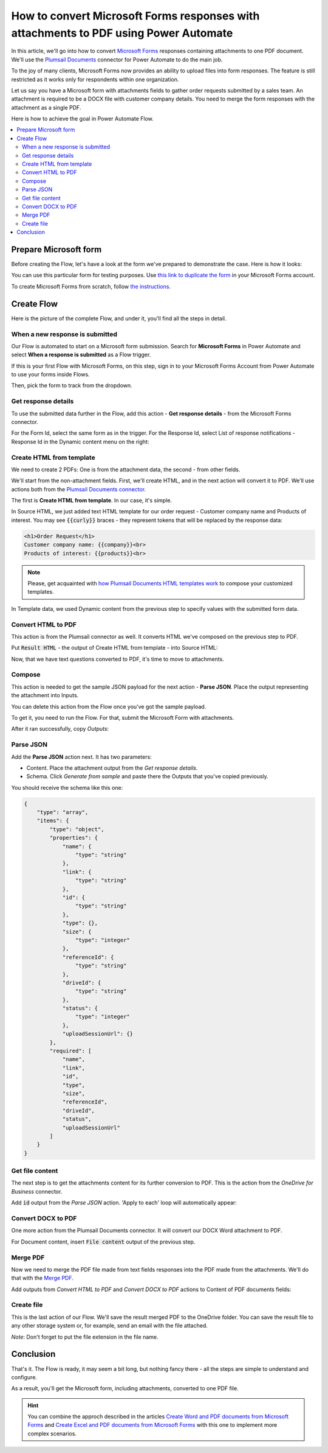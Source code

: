 .. title:: Convert Microsoft Forms with attachments to PDF in Power Automate Flow

.. meta::
   :description: Easily convert Microsoft Forms with upload file fields to PDF format. Tty Plumsail Documents connector for Power Automate Flow.

How to convert Microsoft Forms responses with attachments to PDF using Power Automate
=====================================================================================

In this article, we'll go into how to convert `Microsoft Forms <https://forms.office.com/>`_ responses containing attachments to one PDF document. We'll use the `Plumsail Documents <https://plumsail.com/documents/>`_ connector for Power Automate to do the main job.

To the joy of many clients, Microsoft Forms now provides an ability to upload files into form responses. 
The feature is still restricted as it works only for respondents within one organization. 

Let us say you have a Microsoft form with attachments fields to gather order requests submitted by a sales team. An attachment is required to be a DOCX file with customer company details. You need to merge the form responses with the attachment as a single PDF.

Here is how to achieve the goal in Power Automate Flow. 

.. contents::
    :local:
    :depth: 2

Prepare Microsoft form
~~~~~~~~~~~~~~~~~~~~~~

Before creating the Flow, let's have a look at the form we've prepared to demonstrate the case. Here is how it looks:

.. image:: ../../../_static/img/flow/how-tos/microsoft-form-with-attachment.png
    :alt: Microsoft form with attachment fields

You can use this particular form for testing purposes. Use `this link to duplicate the form <https://forms.office.com/Pages/ShareFormPage.aspx?id=sw17qLgWx0qMVHqdDlcIbmR30TR_6NdLl37R-A7gviRURVJXQ0ZSSzY4WUJEQ1dVSjBPOFUzT0ZRUC4u&sharetoken=8HgHlwCBjBKojcN1oSOS>`_ in your Microsoft Forms account.

To create Microsoft Forms from scratch, follow `the instructions <https://support.office.com/en-gb/article/create-a-form-with-microsoft-forms-4ffb64cc-7d5d-402f-b82e-b1d49418fd9d>`_.


Create Flow
~~~~~~~~~~~

Here is the picture of the complete Flow, and under it, you'll find all the steps in detail.

.. image:: ../../../_static/img/flow/how-tos/merge-ms-form-attachment-flow.png
    :alt: Power Automate Flow to merge MS forms responses with attachments


When a new response is submitted
--------------------------------

Our Flow is automated to start on a Microsoft form submission. Search for **Microsoft Forms** in Power Automate and select **When a response is submitted** as a Flow trigger.

If this is your first Flow with Microsoft Forms, on this step, sign in to your Microsoft Forms Account from Power Automate to use your forms inside Flows.

Then, pick the form to track from the dropdown.

.. image:: ../../../_static/img/flow/how-tos/ms-form-trigger.png
    :alt: Pick the Microsoft form to track

Get response details
--------------------

To use the submitted data further in the Flow, add this action - **Get response details** - from the Microsoft Forms connector. 

For the Form Id, select the same form as in the trigger. For the Response Id, select List of response notifications - Response Id in the Dynamic content menu on the right:

.. image:: ../../../_static/img/flow/how-tos/get-response-details.png
    :alt: Get response details 

Create HTML from template
-------------------------

We need to create 2 PDFs: One is from the attachment data, the second - from other fields.

We'll start from the non-attachment fields. First, we'll create HTML, and in the next action will convert it to PDF. 
We'll use actions both from the `Plumsail Documents connector <https://emea.flow.microsoft.com/en-us/connectors/shared_plumsail/plumsail-documents/>`_.

The first is **Create HTML from template**. In our case, it's simple.

In Source HTML, we just added text HTML template for our order request - Customer company name and Products of interest. You may see :code:`{{curly}}` braces - they represent tokens that will be replaced by the response data:

.. code:: text

    <h1>Order Request</h1>
    Customer company name: {{company}}<br>
    Products of interest: {{products}}<br>

.. note:: Please, get acquainted with `how Plumsail Documents HTML templates work <../../../document-generation/html/index.html>`_ to compose your customized templates.

In Template data, we used Dynamic content from the previous step to specify values with the submitted form data.

.. image:: ../../../_static/img/flow/how-tos/create-html-from-template.png
    :alt: Create HTML from template action

Convert HTML to PDF
-------------------

This action is from the Plumsail connector as well. It converts HTML we've composed on the previous step to PDF. 

Put :code:`Result HTML` - the output of Create HTML from template - into Source HTML:

.. image:: ../../../_static/img/flow/how-tos/convert-html-to-pdf-ms-form.png
    :alt: Convert HTML to PDF action

Now, that we have text questions converted to PDF, it's time to move to attachments.

Compose
-------

This action is needed to get the sample JSON payload for the next action - **Parse JSON**. 
Place the output representing the attachment into Inputs. 

.. image:: ../../../_static/img/flow/how-tos/compose-ms-form.png
    :alt: Convert HTML to PDF action

You can delete this action from the Flow once you've got the sample payload.

To get it, you need to run the Flow. For that, submit the Microsoft Form with attachments. 

After it ran successfully, copy *Outputs*:

.. image:: ../../../_static/img/flow/how-tos/compose-output.png
    :alt: Outputs of Compose

Parse JSON
----------

Add the **Parse JSON** action next. It has two parameters:

- Content. Place the attachment output from the *Get response details*.
- Schema. Click *Generate from sample* and paste there the Outputs that you've copied previously. 

You should receive the schema like this one:

.. code:: json 

    {
        "type": "array",
        "items": {
            "type": "object",
            "properties": {
                "name": {
                    "type": "string"
                },
                "link": {
                    "type": "string"
                },
                "id": {
                    "type": "string"
                },
                "type": {},
                "size": {
                    "type": "integer"
                },
                "referenceId": {
                    "type": "string"
                },
                "driveId": {
                    "type": "string"
                },
                "status": {
                    "type": "integer"
                },
                "uploadSessionUrl": {}
            },
            "required": [
                "name",
                "link",
                "id",
                "type",
                "size",
                "referenceId",
                "driveId",
                "status",
                "uploadSessionUrl"
            ]
        }
    }

.. image:: ../../../_static/img/flow/how-tos/parse-json-ms-forms.png
    :alt: Parse JSON step

Get file content
----------------

The next step is to get the attachments content for its further conversion to PDF. This is the action from the *OneDrive for Business* connector. 

Add :code:`id` output from the *Parse JSON* action. 'Apply to each' loop will automatically appear:

.. image:: ../../../_static/img/flow/how-tos/get-attachment-content.png
    :alt: Get attachments content

Convert DOCX to PDF
-------------------

One more action from the Plumsail Documents connector. It will convert our DOCX Word attachment to PDF. 

For Document content, insert :code:`File content` output of the previous step.

.. image:: ../../../_static/img/flow/how-tos/convert-word-to-pdf.png
    :alt:  Convert DOCX attachments to PDF

Merge PDF
---------

Now we need to merge the PDF file made from text fields responses into the PDF made from the attachments. We'll do that with the `Merge PDF <../../actions/document-processing.html#merge-pdf>`_. 

Add outputs from *Convert HTML to PDF* and *Convert DOCX to PDF* actions to Content of PDF documents fields:

.. image:: ../../../_static/img/flow/how-tos/merge-pdf-action.png
    :alt:  Merge PDF action


Create file
-----------

This is the last action of our Flow. We'll save the result merged PDF to the OneDrive folder. You can save the result file to any other storage system or, for example, send an email with the file attached.


.. image:: ../../../_static/img/flow/how-tos/merged-ready-pdf.png
    :alt:  Merge PDF action

*Note*: Don't forget to put the file extension in the file name.

Conclusion
~~~~~~~~~~

That's it. The Flow is ready, it may seem a bit long, but nothing fancy there - all the steps are simple to understand and configure. 

As a result, you'll get the Microsoft form, including attachments, converted to one PDF file. 

.. hint:: You can combine the approch described in the articles `Create Word and PDF documents from Microsoft Forms <../../../user-guide/processes/examples/create-word-and-pdf-documents-from-microsoft-forms.html>`_ and `Create Excel and PDF documents from Microsoft Forms <../../../user-guide/processes/examples/create-excel-and-pdf-documents-from-microsoft-forms.html>`_ with this one to implement more complex scenarios.




















